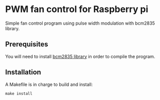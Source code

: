 * PWM fan control for Raspberry pi
Simple fan control program using pulse width modulation with bcm2835 library.

** Prerequisites
You will need to install [[https://www.airspayce.com/mikem/bcm2835/][bcm2835 library]] in order to compile the program.

** Installation
A Makefile is in charge to build and install:
#+begin_example
make install
#+end_example
